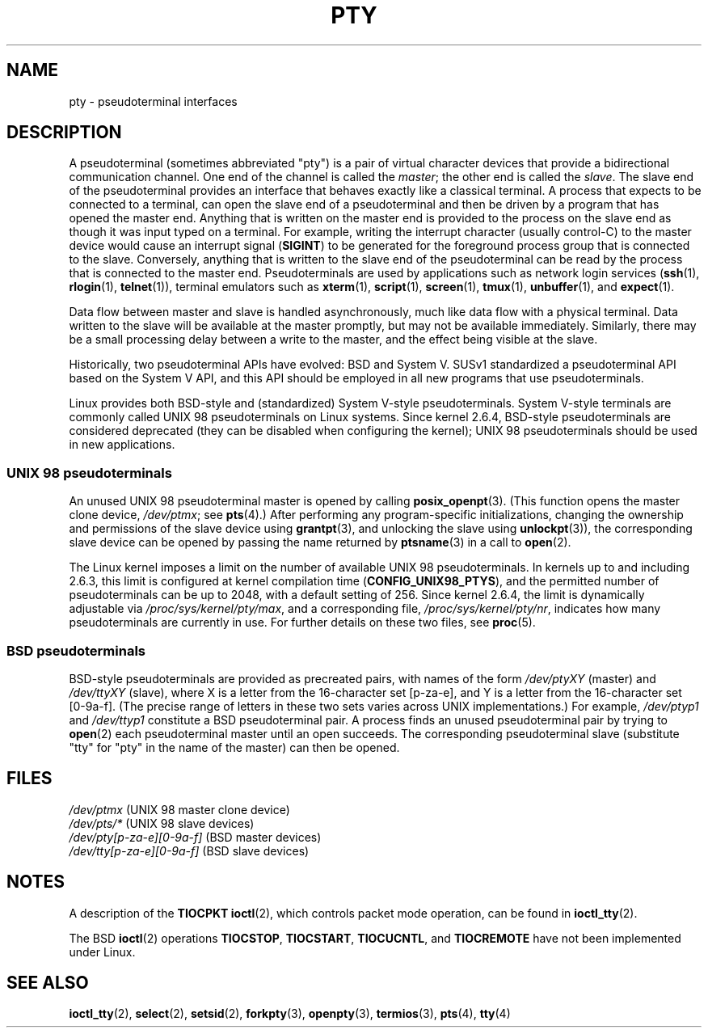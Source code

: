 .\" Copyright (C) 2005 Michael Kerrisk <mtk.manpages@gmail.com>
.\"
.\" %%%LICENSE_START(VERBATIM)
.\" Permission is granted to make and distribute verbatim copies of this
.\" manual provided the copyright notice and this permission notice are
.\" preserved on all copies.
.\"
.\" Permission is granted to copy and distribute modified versions of this
.\" manual under the conditions for verbatim copying, provided that the
.\" entire resulting derived work is distributed under the terms of a
.\" permission notice identical to this one.
.\"
.\" Since the Linux kernel and libraries are constantly changing, this
.\" manual page may be incorrect or out-of-date.  The author(s) assume no
.\" responsibility for errors or omissions, or for damages resulting from
.\" the use of the information contained herein.  The author(s) may not
.\" have taken the same level of care in the production of this manual,
.\" which is licensed free of charge, as they might when working
.\" professionally.
.\"
.\" Formatted or processed versions of this manual, if unaccompanied by
.\" the source, must acknowledge the copyright and authors of this work.
.\" %%%LICENSE_END
.\"
.TH PTY 7 2017-09-15 "Linux" "Linux Programmer's Manual"
.SH NAME
pty \- pseudoterminal interfaces
.SH DESCRIPTION
A pseudoterminal (sometimes abbreviated "pty")
is a pair of virtual character devices that
provide a bidirectional communication channel.
One end of the channel is called the
.IR master ;
the other end is called the
.IR slave .
The slave end of the pseudoterminal provides an interface
that behaves exactly like a classical terminal.
A process that expects to be connected to a terminal,
can open the slave end of a pseudoterminal and
then be driven by a program that has opened the master end.
Anything that is written on the master end is provided to the process
on the slave end as though it was input typed on a terminal.
For example, writing the interrupt character (usually control-C)
to the master device would cause an interrupt signal
.RB ( SIGINT )
to be generated for the foreground process group
that is connected to the slave.
Conversely, anything that is written to the slave end of the
pseudoterminal can be read by the process that is connected to
the master end.
Pseudoterminals are used by applications such as network login services
.RB ( ssh "(1), " rlogin "(1), " telnet (1)),
terminal emulators such as
.BR xterm (1),
.BR script (1),
.BR screen (1),
.BR tmux (1),
.BR unbuffer (1),
and
.BR expect (1).
.PP
Data flow between master and slave is handled asynchronously,
much like data flow with a physical terminal.
Data written to the slave will be available at the master promptly,
but may not be available immediately.
Similarly, there may be a small processing delay between
a write to the master, and the effect being visible at the slave.
.PP
Historically, two pseudoterminal APIs have evolved: BSD and System V.
SUSv1 standardized a pseudoterminal API based on the System V API,
and this API should be employed in all new programs that use
pseudoterminals.
.PP
Linux provides both BSD-style and (standardized) System V-style
pseudoterminals.
System V-style terminals are commonly called UNIX 98 pseudoterminals
on Linux systems.
Since kernel 2.6.4, BSD-style pseudoterminals are considered deprecated
(they can be disabled when configuring the kernel);
UNIX 98 pseudoterminals should be used in new applications.
.SS UNIX 98 pseudoterminals
An unused UNIX 98 pseudoterminal master is opened by calling
.BR posix_openpt (3).
(This function opens the master clone device,
.IR /dev/ptmx ;
see
.BR pts (4).)
After performing any program-specific initializations,
changing the ownership and permissions of the slave device using
.BR grantpt (3),
and unlocking the slave using
.BR unlockpt (3)),
the corresponding slave device can be opened by passing
the name returned by
.BR ptsname (3)
in a call to
.BR open (2).
.PP
The Linux kernel imposes a limit on the number of available
UNIX 98 pseudoterminals.
In kernels up to and including 2.6.3, this limit is configured
at kernel compilation time
.RB ( CONFIG_UNIX98_PTYS ),
and the permitted number of pseudoterminals can be up to 2048,
with a default setting of 256.
Since kernel 2.6.4, the limit is dynamically adjustable via
.IR /proc/sys/kernel/pty/max ,
and a corresponding file,
.IR /proc/sys/kernel/pty/nr ,
indicates how many pseudoterminals are currently in use.
For further details on these two files, see
.BR proc (5).
.SS BSD pseudoterminals
BSD-style pseudoterminals are provided as precreated pairs, with
names of the form
.I /dev/ptyXY
(master) and
.I /dev/ttyXY
(slave),
where X is a letter from the 16-character set [p\-za\-e],
and Y is a letter from the 16-character set [0\-9a\-f].
(The precise range of letters in these two sets varies across UNIX
implementations.)
For example,
.I /dev/ptyp1
and
.I /dev/ttyp1
constitute a BSD pseudoterminal pair.
A process finds an unused pseudoterminal pair by trying to
.BR open (2)
each pseudoterminal master until an open succeeds.
The corresponding pseudoterminal slave (substitute "tty"
for "pty" in the name of the master) can then be opened.
.SH FILES
.I /dev/ptmx
(UNIX 98 master clone device)
.br
.I /dev/pts/*
(UNIX 98 slave devices)
.br
.I /dev/pty[p\-za\-e][0\-9a\-f]
(BSD master devices)
.br
.I /dev/tty[p\-za\-e][0\-9a\-f]
(BSD slave devices)
.SH NOTES
A description of the
.B TIOCPKT
.BR ioctl (2),
which controls packet mode operation, can be found in
.BR ioctl_tty (2).
.PP
The BSD
.BR ioctl (2)
operations
.BR TIOCSTOP ,
.BR TIOCSTART ,
.BR TIOCUCNTL ,
and
.BR TIOCREMOTE
have not been implemented under Linux.
.SH SEE ALSO
.BR ioctl_tty (2),
.BR select (2),
.BR setsid (2),
.BR forkpty (3),
.BR openpty (3),
.BR termios (3),
.BR pts (4),
.BR tty (4)

